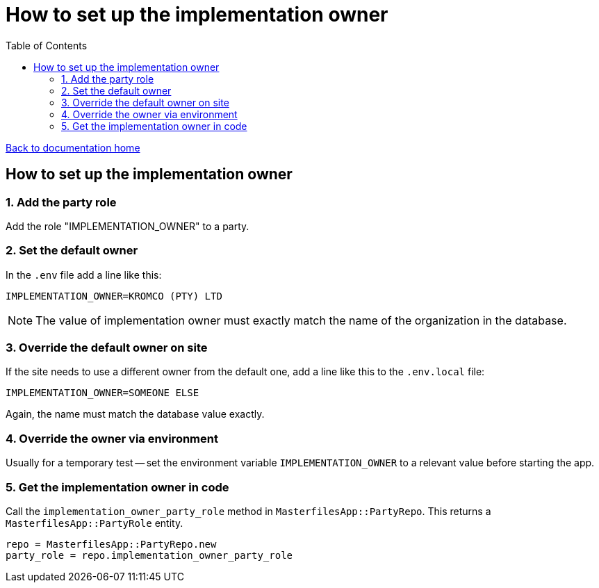 = How to set up the implementation owner
:toc:

link:/developer_documentation/start.adoc[Back to documentation home]

== How to set up the implementation owner

=== 1. Add the party role

Add the role "IMPLEMENTATION_OWNER" to a party.

=== 2. Set the default owner

In the `.env` file add a line like this:

[source,bash]
----
IMPLEMENTATION_OWNER=KROMCO (PTY) LTD
----

NOTE: The value of implementation owner must exactly match the name of the organization in the database.

=== 3. Override the default owner on site

If the site needs to use a different owner from the default one, add a line like this to the `.env.local` file:

[source,bash]
----
IMPLEMENTATION_OWNER=SOMEONE ELSE
----

Again, the name must match the database value exactly.

=== 4. Override the owner via environment

Usually for a temporary test -- set the environment variable `IMPLEMENTATION_OWNER` to a relevant value before starting the app.

=== 5. Get the implementation owner in code

Call the `implementation_owner_party_role` method in `MasterfilesApp::PartyRepo`. This returns a `MasterfilesApp::PartyRole` entity.

[source, ruby]
----
repo = MasterfilesApp::PartyRepo.new
party_role = repo.implementation_owner_party_role
----
